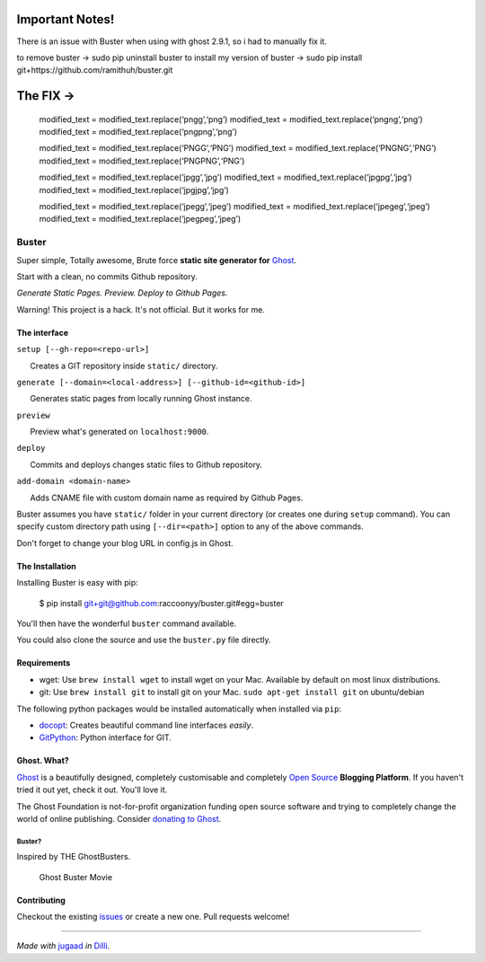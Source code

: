 
|Build Status|

Important Notes!
^^^^^^^^^^^^^^^^

There is an issue with Buster when using with ghost 2.9.1, so i had to
manually fix it. 

to remove buster -> sudo pip uninstall buster 
to install my version of buster -> sudo pip install
git+https://github.com/ramithuh/buster.git

The FIX ->
^^^^^^^^^^

   modified_text = modified_text.replace(‘pngg’,‘png’) modified_text =
   modified_text.replace(‘pngng’,‘png’) modified_text =
   modified_text.replace(‘pngpng’,‘png’)

   modified_text = modified_text.replace(‘PNGG’,‘PNG’) modified_text =
   modified_text.replace(‘PNGNG’,‘PNG’) modified_text =
   modified_text.replace(‘PNGPNG’,‘PNG’)

   modified_text = modified_text.replace(‘jpgg’,‘jpg’) modified_text =
   modified_text.replace(‘jpgpg’,‘jpg’) modified_text =
   modified_text.replace(‘jpgjpg’,‘jpg’)

   modified_text = modified_text.replace(‘jpegg’,‘jpeg’) modified_text =
   modified_text.replace(‘jpegeg’,‘jpeg’) modified_text =
   modified_text.replace(‘jpegpeg’,‘jpeg’)

.. |Build Status| image:: https://travis-ci.org/joemccann/dillinger.svg?branch=master
   :target: https://travis-ci.org/joemccann/dillinger
   
   
   
Buster
======

Super simple, Totally awesome, Brute force **static site generator for**
`Ghost <http://ghost.org>`__.

Start with a clean, no commits Github repository.

*Generate Static Pages. Preview. Deploy to Github Pages.*

Warning! This project is a hack. It's not official. But it works for me.

The interface
-------------

``setup [--gh-repo=<repo-url>]``

      Creates a GIT repository inside ``static/`` directory.

``generate [--domain=<local-address>] [--github-id=<github-id>]``

      Generates static pages from locally running Ghost instance.

``preview``

      Preview what's generated on ``localhost:9000``.

``deploy``

      Commits and deploys changes static files to Github repository.

``add-domain <domain-name>``

      Adds CNAME file with custom domain name as required by Github
Pages.

Buster assumes you have ``static/`` folder in your current directory (or
creates one during ``setup`` command). You can specify custom directory
path using ``[--dir=<path>]`` option to any of the above commands.

Don't forget to change your blog URL in config.js in Ghost.


The Installation
----------------

Installing Buster is easy with pip:

    $ pip install git+git@github.com:raccoonyy/buster.git#egg=buster


You'll then have the wonderful ``buster`` command available.

You could also clone the source and use the ``buster.py`` file directly.

Requirements
------------

-  wget: Use ``brew install wget`` to install wget on your Mac.
   Available by default on most linux distributions.

-  git: Use ``brew install git`` to install git on your Mac.
   ``sudo apt-get install git`` on ubuntu/debian

The following python packages would be installed automatically when
installed via ``pip``:

-  `docopt <https://github.com/docopt/docopt>`__: Creates beautiful
   command line interfaces *easily*.
-  `GitPython <https://github.com/gitpython-developers/GitPython>`__:
   Python interface for GIT.

Ghost. What?
------------

`Ghost <http://ghost.org/features/>`__ is a beautifully designed,
completely customisable and completely `Open
Source <https://github.com/TryGhost/Ghost>`__ **Blogging Platform**. If
you haven't tried it out yet, check it out. You'll love it.

The Ghost Foundation is not-for-profit organization funding open source
software and trying to completely change the world of online publishing.
Consider `donating to Ghost <http://ghost.org/about/donate/>`__.

Buster?
~~~~~~~

Inspired by THE GhostBusters.

.. figure:: https://upload.wikimedia.org/wikipedia/en/3/32/Ghostbusters_2016_film_poster.png
   :alt: Ghost Buster Movie Poster

   Ghost Buster Movie

Contributing
------------

Checkout the existing
`issues <https://github.com/axitkhurana/buster/issues>`__ or create a
new one. Pull requests welcome!

--------------

*Made with* `jugaad <http://en.wikipedia.org/wiki/Jugaad>`__ *in*
`Dilli <http://en.wikipedia.org/wiki/Delhi>`__.
